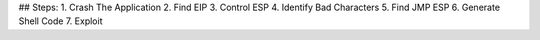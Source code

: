 ## Steps:
1. Crash The Application
2. Find EIP
3. Control ESP
4. Identify Bad Characters 
5. Find JMP ESP
6. Generate Shell Code
7. Exploit